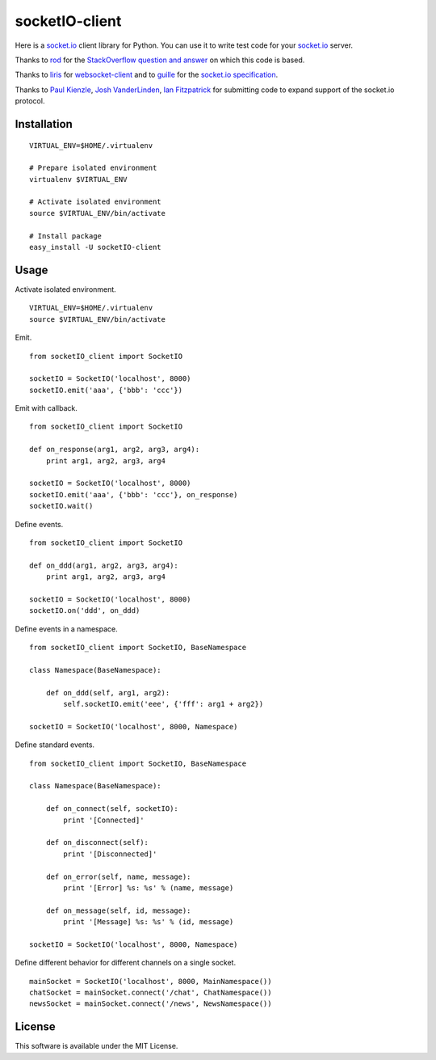 socketIO-client
===============
Here is a socket.io_ client library for Python.  You can use it to write test code for your socket.io_ server.

Thanks to rod_ for the `StackOverflow question and answer`__ on which this code is based.

Thanks to liris_ for websocket-client_ and to guille_ for the `socket.io specification`_.

Thanks to `Paul Kienzle`_, `Josh VanderLinden`_, `Ian Fitzpatrick`_ for submitting code to expand support of the socket.io protocol.


Installation
------------
::

    VIRTUAL_ENV=$HOME/.virtualenv

    # Prepare isolated environment
    virtualenv $VIRTUAL_ENV

    # Activate isolated environment
    source $VIRTUAL_ENV/bin/activate

    # Install package
    easy_install -U socketIO-client


Usage
-----
Activate isolated environment. ::

    VIRTUAL_ENV=$HOME/.virtualenv
    source $VIRTUAL_ENV/bin/activate

Emit. ::

    from socketIO_client import SocketIO

    socketIO = SocketIO('localhost', 8000)
    socketIO.emit('aaa', {'bbb': 'ccc'})

Emit with callback. ::

    from socketIO_client import SocketIO

    def on_response(arg1, arg2, arg3, arg4):
        print arg1, arg2, arg3, arg4

    socketIO = SocketIO('localhost', 8000)
    socketIO.emit('aaa', {'bbb': 'ccc'}, on_response)
    socketIO.wait()

Define events. ::

    from socketIO_client import SocketIO

    def on_ddd(arg1, arg2, arg3, arg4):
        print arg1, arg2, arg3, arg4

    socketIO = SocketIO('localhost', 8000)
    socketIO.on('ddd', on_ddd)

Define events in a namespace. ::

    from socketIO_client import SocketIO, BaseNamespace

    class Namespace(BaseNamespace):

        def on_ddd(self, arg1, arg2):
            self.socketIO.emit('eee', {'fff': arg1 + arg2})

    socketIO = SocketIO('localhost', 8000, Namespace)

Define standard events. ::

    from socketIO_client import SocketIO, BaseNamespace

    class Namespace(BaseNamespace):

        def on_connect(self, socketIO):
            print '[Connected]'

        def on_disconnect(self):
            print '[Disconnected]'

        def on_error(self, name, message):
            print '[Error] %s: %s' % (name, message)

        def on_message(self, id, message):
            print '[Message] %s: %s' % (id, message)

    socketIO = SocketIO('localhost', 8000, Namespace)

Define different behavior for different channels on a single socket. ::

    mainSocket = SocketIO('localhost', 8000, MainNamespace())
    chatSocket = mainSocket.connect('/chat', ChatNamespace())
    newsSocket = mainSocket.connect('/news', NewsNamespace())


License
-------
This software is available under the MIT License.


.. _socket.io: http://socket.io
.. _rod: http://stackoverflow.com/users/370115/rod
.. _StackOverflowQA: http://stackoverflow.com/questions/6692908/formatting-messages-to-send-to-socket-io-node-js-server-from-python-client
__ StackOverflowQA_
.. _liris: https://github.com/liris
.. _websocket-client: https://github.com/liris/websocket-client
.. _guille: https://github.com/guille
.. _socket.io specification: https://github.com/LearnBoost/socket.io-spec
.. _Paul Kienzle: https://github.com/pkienzle
.. _Josh VanderLinden: https://github.com/codekoala
.. _Ian Fitzpatrick: https://github.com/GraphEffect
